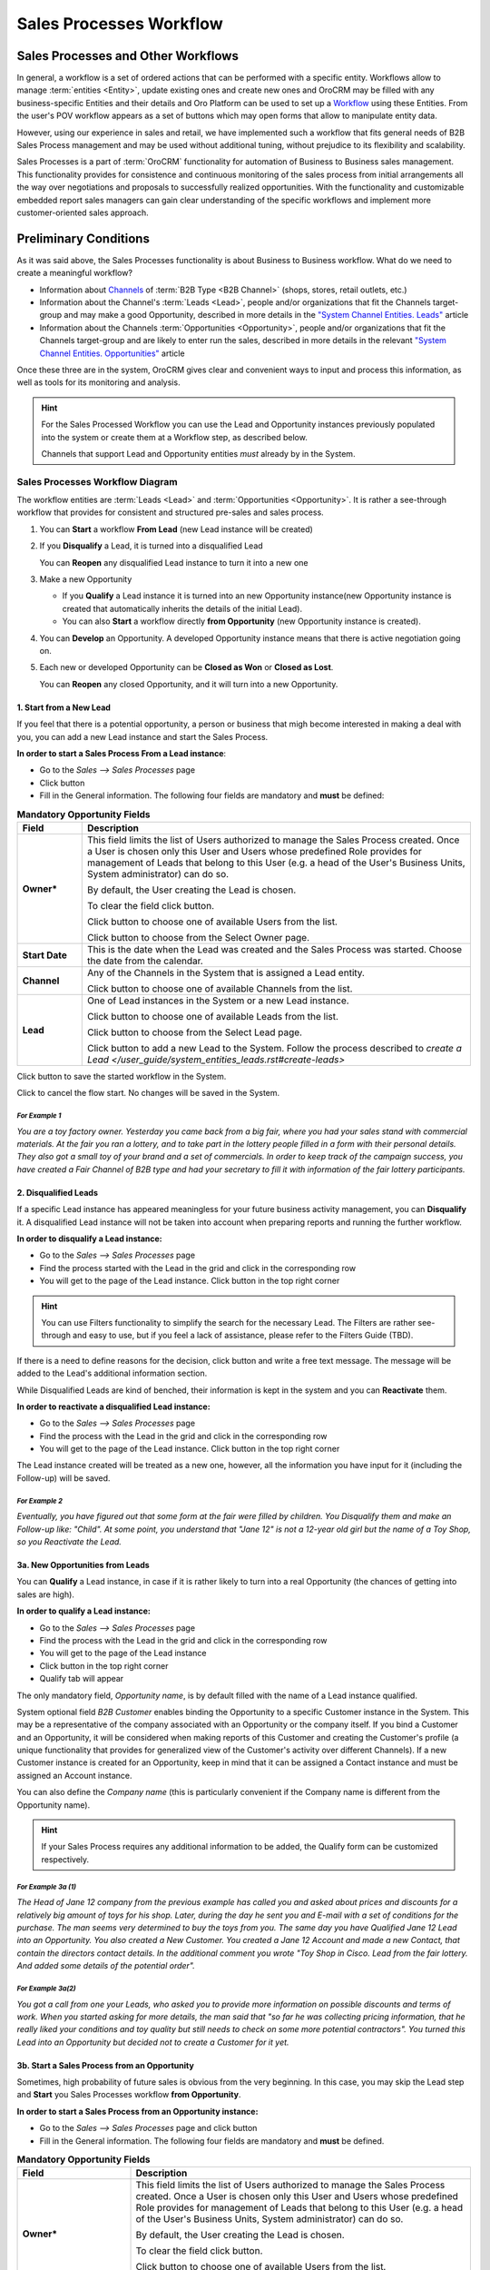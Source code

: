 Sales Processes Workflow
========================

Sales Processes and Other Workflows
-----------------------------------

In general, a workflow is a set of ordered actions that can be performed with a specific entity.
Workflows allow to manage :term:`entities <Entity>`, update existing ones and create new ones and OroCRM may be filled 
with any business-specific Entities and their details and Oro Platform can be used to set up a 
`Workflow </user_guide/workflow_management.rst#workflow-management>`_ using these Entities. 
From the user's POV workflow appears as a set of buttons which may open forms that allow to manipulate entity data.

However, using our experience in sales and retail, we have implemented such a workflow that fits general needs of B2B 
Sales Process management and may be used without additional tuning, without prejudice to its flexibility and 
scalability. 

Sales Processes is a part of :term:`OroCRM` functionality for automation of Business to Business sales management.
This functionality provides for consistence and continuous monitoring of the sales process from initial arrangements
all the way over negotiations and proposals to successfully realized opportunities. With the functionality and
customizable embedded report sales managers can gain clear understanding of the specific workflows and implement
more customer-oriented sales approach.

Preliminary Conditions
-----------------------
As it was said above, the Sales Processes functionality is about Business to Business workflow. What do we need to
create a meaningful workflow?

- Information about `Channels </user_guide/channel_guide.rst#channel-guide>`_ of :term:`B2B Type <B2B Channel>`
  (shops, stores, retail outlets, etc.)

- Information about the Channel's :term:`Leads <Lead>`, people and/or organizations that fit the Channels target-group 
  and may make a good Opportunity, described in more details in the `"System Channel Entities. 
  Leads" </user_guide/system_entities_leads.rst#system-channel-entities-leads>`_ article

- Information about the Channels :term:`Opportunities <Opportunity>`, people and/or organizations that fit the Channels 
  target-group and are likely to enter run the sales, described in more details in the relevant 
  `"System Channel Entities. 
  Opportunities" </user_guide/system_entities_opportunities.rst#system-channel-entities-opportunities>`_ article

Once these three are in the system, OroCRM gives clear and convenient ways to input and process this information, as
well as tools for its monitoring and analysis. 

.. hint:: 
     
      For the Sales Processed Workflow you can use the Lead and Opportunity instances previously populated into 
      the system or create them at a Workflow step, as described below.
          
      Channels that support Lead and Opportunity entities *must* already by in the System.

Sales Processes Workflow Diagram
^^^^^^^^^^^^^^^^^^^^^^^^^^^^^^^^
The workflow entities are :term:`Leads <Lead>` and :term:`Opportunities <Opportunity>`. It is rather a see-through 
workflow that provides for consistent and structured pre-sales and sales process.

|WorkFlow|

1. You can **Start** a workflow **From Lead** (new Lead instance will be created)

2. If you **Disqualify** a Lead, it is turned into a disqualified Lead

   You can **Reopen** any disqualified Lead instance to turn it into a new one

3. Make a new Opportunity

   - If you **Qualify** a Lead instance it is turned into an new Opportunity instance(new Opportunity instance is 
     created that automatically inherits the details of the initial Lead).
      
   - You can also **Start** a workflow directly **from Opportunity** (new Opportunity instance is created).

4. You can **Develop** an Opportunity. A developed Opportunity instance means that there is active negotiation going on.

5. Each new or developed Opportunity can be **Closed as Won** or **Closed as Lost**.

   You can **Reopen** any closed Opportunity, and it will turn into a new Opportunity.

1. Start from a New Lead
""""""""""""""""""""""""
If you feel that there is a potential opportunity, a person or business that migh become interested in making a deal
with you, you can add a new Lead instance and start the Sales Process.

**In order to start a Sales Process From a Lead instance**:

- Go to the *Sales --> Sales Processes* page

- Click |BStartfL| button

- Fill in the General information. 
  The following four fields are mandatory and **must** be defined:

.. list-table:: **Mandatory Opportunity Fields**
   :widths: 5 30
   :header-rows: 1

   * - Field
     - Description

   * - **Owner***
     - This field limits the list of Users authorized to manage the Sales Process created. Once a User is chosen only
       this User and Users whose predefined Role provides for management of Leads that belong to this User (e.g. a head
       of the User's Business Units, System administrator) can do so. 

       By default, the User creating the Lead is chosen.

       To clear the field click |BCrLOwnerClear| button.

       Click |Bdropdown| button to choose one of available Users from the list.

       Click |BGotoPage| button to choose from the Select Owner page.

   * - **Start Date**
     - This is the date when the Lead was created and the Sales Process was started. Choose the date from the calendar.

   * - **Channel**
     - Any of the Channels in the System that is assigned a Lead entity.

       Click |Bdropdown| button to choose one of available Channels from the list.

   * - **Lead**
     - One of Lead instances in the System or a new Lead instance.

       Click |Bdropdown| button to choose one of available Leads from the list.

       Click |BGotoPage| button to choose from the Select Lead page.

       Click |Bplus| button to add a new Lead to the System.
       Follow the process described to `create a Lead </user_guide/system_entities_leads.rst#create-leads>`

Click |BSubmit| button to save the started workflow in the System.

Click |BCan| to cancel the flow start. No changes will be saved in the System.
 
 
*For Example 1*
***************

*You are a toy factory owner. Yesterday you came back from a big fair, where you had your sales stand with
commercial materials. At the fair you ran a lottery, and to take part in the lottery people filled in a form with their
personal details. They also got a small toy of your brand and a set of commercials.
In order to keep track of the campaign success, you have created a Fair Channel of B2B type and had your secretary to
fill it with information of the fair lottery participants.*

2. Disqualified Leads
""""""""""""""""""""""

If a specific Lead instance has appeared meaningless for your future business activity management, you can 
**Disqualify** it. A disqualified Lead instance will not be taken into account when preparing reports and running the 
further workflow.

**In order to disqualify a Lead instance:**

- Go to the *Sales --> Sales Processes* page

- Find the process started with the Lead in the grid and click in the corresponding row

- You will get to the page of the Lead instance. Click |BDqualify| button in the top right corner

.. hint:: 

      You can use Filters functionality to simplify the search for the necessary Lead. The Filters are rather
      see-through and easy to use, but if you feel a lack of assistance, please refer to the Filters Guide (TBD).

If there is a need to define reasons for the decision, click |BFollowUp| button and write a free text message. The
message will be added to the Lead's additional information section.

While Disqualified Leads are kind of benched, their information is kept in the system and you can **Reactivate** them.

**In order to reactivate a disqualified Lead instance:**

- Go to the *Sales --> Sales Processes* page

- Find the process with the Lead in the grid and click  in the corresponding row

- You will get to the page of the Lead instance. Click |BReAct| button in the top right corner

The Lead instance created will be treated as a new one, however, all the information you have input for it (including 
the Follow-up) will be saved.

*For Example 2*
***************
*Eventually, you have figured out that some form at the fair were filled by children. You Disqualify them and make
an Follow-up like: "Child".*
*At some point, you understand that "Jane 12" is not a 12-year old girl but the name of a Toy Shop, so you Reactivate
the Lead.*

3a. New Opportunities from Leads
""""""""""""""""""""""""""""""""
You can **Qualify** a Lead instance, in case if it is rather likely to turn into a real Opportunity (the chances of 
getting into sales are high).

**In order to qualify a Lead instance:**

- Go to the *Sales --> Sales Processes* page

- Find the process with the Lead in the grid and click in the corresponding row

- You will get to the page of the Lead instance

- Click |BQualify| button in the top right corner

- Qualify tab will appear

|QualifyTab|

The only mandatory field, *Opportunity name*, is by default filled with the name of a Lead instance qualified.

System optional field *B2B Customer* enables binding the Opportunity to a specific Customer instance in the System. 
This may be a representative of the company associated with an Opportunity or the company itself. 
If you bind a Customer and an Opportunity, it will be considered when making reports of this Customer and creating the 
Customer's profile (a unique functionality that provides for generalized view of the Customer's activity over different 
Channels).
If a new Customer instance is created for an Opportunity, keep in mind that it can be assigned a Contact instance and 
must be assigned an Account instance.

You can also define the *Company name* (this is particularly convenient if the Company name is different from the
Opportunity name).

.. hint:: 
     
      If your Sales Process requires any additional information to be added, the Qualify form can be customized
      respectively.

*For Example 3a (1)*
********************
*The Head of Jane 12 company from the previous example has called you and asked about prices and discounts for a
relatively big amount of toys for his shop. Later, during the day he sent you and E-mail with a set of conditions for
the purchase. The man seems very determined to buy the toys from you.*
*The same day you have Qualified Jane 12 Lead into an Opportunity. You also created a New Customer. You created a
Jane 12 Account and made a new Contact, that contain the directors contact details. In the additional comment you wrote
"Toy Shop in Cisco. Lead from the fair lottery. And added some details of the potential order".*

*For Example 3a(2)*
*******************
*You got a call from one your Leads, who asked you to provide more information on possible discounts and terms of work.
When you started asking for more details, the man said that "so far he was collecting pricing information, that he
really liked your conditions and toy quality but still needs to check on some more potential contractors".
You turned this Lead into an Opportunity but decided not to create a Customer for it yet.*

3b. Start a Sales Process from an Opportunity
"""""""""""""""""""""""""""""""""""""""""""""
Sometimes, high probability of future sales is obvious from the very beginning. In this case, you may skip the Lead step
and **Start** you Sales Processes workflow **from Opportunity**.

**In order to start a Sales Process from an Opportunity instance:**

- Go to the *Sales --> Sales Processes* page and click |BStartfO| button

- Fill in the General information. 
  The following four fields are mandatory and **must** be defined.

.. list-table:: **Mandatory Opportunity Fields**
   :widths: 10 30
   :header-rows: 1

   * - Field
     - Description

   * - **Owner***
     - This field limits the list of Users authorized to manage the Sales Process created. Once a User is chosen only
       this User and Users whose predefined Role provides for management of Leads that belong to this User (e.g. a head
       of the User's Business Units, System administrator) can do so. 

       By default, the User creating the Lead is chosen.

       To clear the field click |BCrLOwnerClear| button.

       Click |Bdropdown| button to choose one of available Users from the list.

       Click |BGotoPage| button to choose from the Select Owner page.

   * - **Start Date**
     - This is the date when the Opportunity was created and the Sales Process was started. Choose the date in the
       calendar.

   * - **Channel**
     - Any of the Channels in the System that is assigned Opportunity Entity.

       Click |Bdropdown| button to choose one of available Channels from the list.

   * - **Opportunity**
     - One of Opportunity instances in the System or a new Opportunity.

       Click |Bdropdown| button to choose one of available Opportunities from the list.

       Click |BGotoPage| button to choose from the Select Opportunity page.

       Click |Bplus| button to add a new Opportunity to the System.

       Follow the process to `Create an Opportunity <user_guide/sales_process_workflow.rst#create-opportunities>`_


Click |BSubmit| button to save the started workflow in the System.

Click |BCan| to cancel the flow start. No changes will be saved in the System.


*For Example 3b(1)*
********************

*At the fair there was a representative of a big toy store chain. She came to your stand and seemed very interesting in
your goods. She did not leave her details but took the commercial materials. Later she wrote you a letter with a
request for proposal on a significant toy purchase.*
*You have started a Sales Processes workflow with an Opportunity. You have created a new Customer and Account for this
Opportunity.*


*For Example 3b(2)*
********************

*One of your regular customers, a big event-organizing company, contacted you. They are going to take part in a bid for
organization of celebration for the Child Defence Day and are considering you as their partner. You Started a sales
workflow from Opportunity. You chose the event-organizing company from you Customer list. There contact/account details
were automatically bound to this Opportunity.*


4. Develop an Opportunity
""""""""""""""""""""""""""

As negotiations keep going, there appear more and more conditions, needs, solution options, and other details related to
the Opportunity. In order to fill Opportunity with these details you can **Develop** the Opportunity. Basically, this is
very similar to editing of an Opportunity instance, but there is significant difference from the Sales Processes 
workflow as if an Opportunity has been developed, it means there is/was a negotiation process going on about it.

**In order to develop an Opportunity:**

- Go to the *Sales --> Sales Processes* page

- Find the process with the Opportunity in the grid and click in the corresponding row

- You will get to the page of the Opportunity instance. Click |BDevelop| button in the top right corner

- *Develop* tab will appear. Fill the tab with new Opportunity details


*For Example 4*
***************

*While working on the Bid from the previous example you have developed a special proposal that meets the bid conditions.
You Developed the corresponding Opportunity and added all the arrangements reached there. Now all the information on
this Opportunity is saved in the same place.*


5. Close an Opportunity
""""""""""""""""""""""""""

Any developed or new Opportunity instance can be Closed. If for some reason it has not worked out into actual sales, 
you can **Close** it **as Lost**. If you have made a successful sale, happily **Close** the Opportunity **as Won**.

**In order to Close an Opportunity:**

- Go to the *Sales --> Sales Processes* page

- Find the process with the Opportunity instance in the grid and click in the corresponding row

- You will get to the page of the Opportunity instance. Click |BCasL| or |BCasW| button in the top right corner

*Close as Lost* or *Close as Won* tab will appear. There only two mandatory system fields:

.. list-table:: **Mandatory Opportunity Fields**
   :widths: 10 30
   :header-rows: 1

   * - Field
     - Description

   * - **Close Reason**
     - (Lost Opportunities)
       Chose one of the reasons from the list. The list may be customized to meet your specific business process

   * - **Close Revenue**
     - (Won Opportunities)
       Deal amount. (By default, in USD)

   * - **Close Date**
     - Chose the date when the Opportunity was Closed from the calendar.

Click |BSubmit| button to Close the Opportunity.

Click |BCan| to cancel the operation. No changes will be saved in the System.


If you have unintentionally closed and Opportunity, or if you have closed an Opportunity and then eventually, it gained
back the actuality, you can Reopen it. The Reopen process may be customized subject to your business need, though
initially it creates a New Opportunity instance.

**In order to Close an Opportunity:**

- Go to the *Sales --> Sales Processes* page

- Find the process with the Opportunity instance in the grid and click in the corresponding row

- You will get to the page of the Opportunity instance. Click |BReopen| button in the top right corner. You will see a 
  warning. Click |BOK| to confirm the action

  
*For Example 5(a)*
******************

*The man who called you in the Example 3a(2) (the one who still was going to check on other potential contractors) has
never called you back. Eventually you Close the Opportunity as Lost. Later, he got in touch and said that he want to
go on with the purchase discussion. You Reopened the Opportunity.*


*For Example 5(b)*
******************

*You won the bid and the contact was executed. You can take a deep breath and Close the Opportunity as Won.*


.. |BCan| image:: ./img/buttons/BCan.png
   :align: middle

.. |BCrLOwnerClear| image:: ./img/buttons/BCrLOwnerClear.png
   :align: middle

.. |Bdropdown| image:: ./img/buttons/Bdropdown.png
   :align: middle

.. |BGotoPage| image:: ./img/buttons/BGotoPage.png
   :align: middle

.. |BStartfL| image:: ./img/buttons/BStartfL.png
   :align: middle

.. |BStartfO| image:: ./img/buttons/BStartfO.png
   :align: middle

.. |Bplus| image:: ./img/buttons/Bplus.png
   :align: middle

.. |BSubmit| image:: ./img/buttons/BSubmit.png
   :align: middle
   

.. |BFollowUp| image:: ./img/buttons/BFollowUp.png
   :align: middle

.. |BReAct| image:: ./img/buttons/BReAct.png
   :align: middle

.. |BQualify| image:: ./img/buttons/BQualify.png
   :align: middle

.. |BDQualify| image:: ./img/buttons/BDQualify.png
   :align: middle

.. |BDevelop| image:: ./img/buttons/BDevelop.png
   :align: middle

.. |BCasW| image:: ./img/buttons/BCasW.png
   :align: middle

.. |BCasL| image:: ./img/buttons/BCasL.png
   :align: middle

.. |BReopen| image:: ./img/buttons/BReopen.png
   :align: middle

.. |BOK| image:: ./img/buttons/BOK.png
   :align: middle

.. |WorkFlow| image:: ./img/sales_process_workflow/Screenshots/WorkFlow.png
   :width: 100 %

.. |QualifyTab| image:: ./img/sales_process_workflow/Screenshots/QualifyTab.png
   :width: 50 %